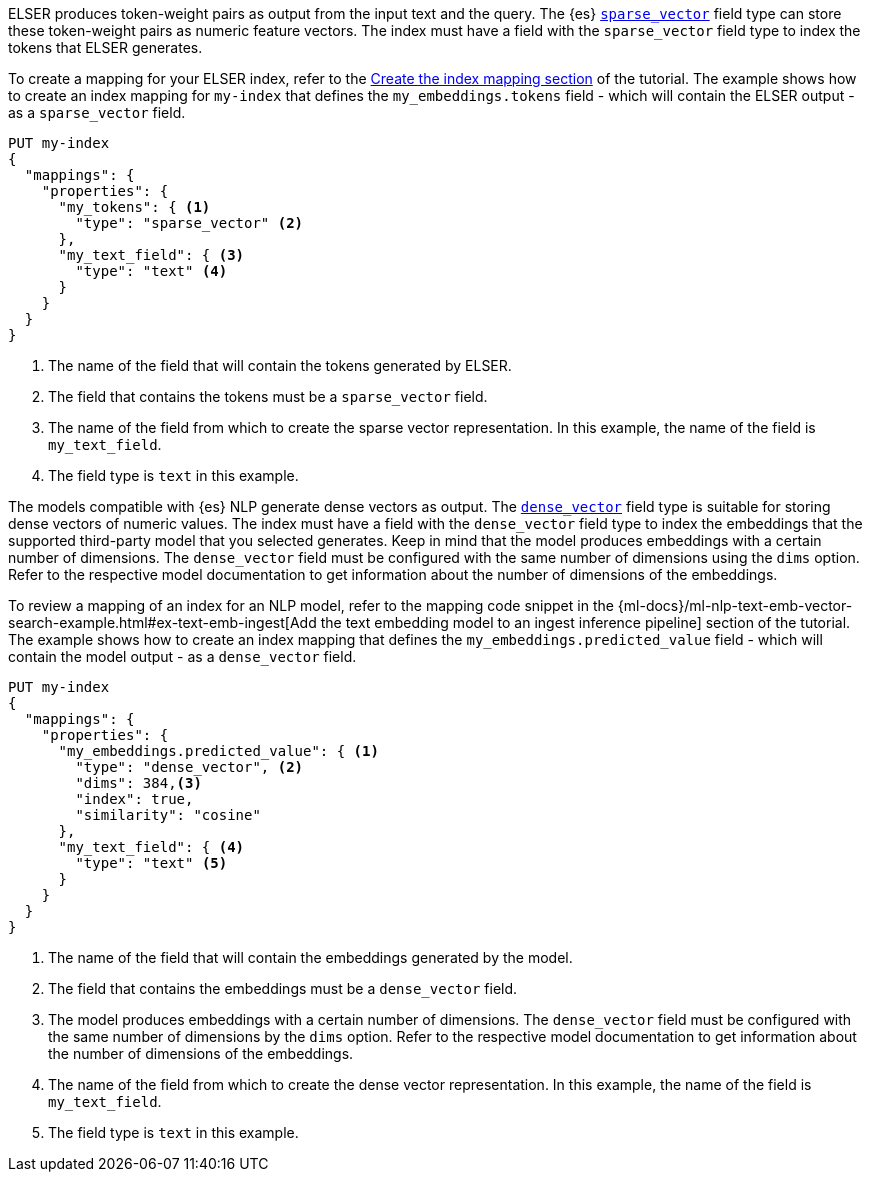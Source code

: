 // tag::elser[]

ELSER produces token-weight pairs as output from the input text and the query. 
The {es} <<rank-features,`sparse_vector`>> field type can store these 
token-weight pairs as numeric feature vectors. The index must have a field with 
the `sparse_vector` field type to index the tokens that ELSER generates.

To create a mapping for your ELSER index, refer to the 
<<elser-mappings,Create the index mapping section>> of the tutorial. The example 
shows how to create an index mapping for `my-index` that defines the 
`my_embeddings.tokens` field - which will contain the ELSER output - as a 
`sparse_vector` field.

[source,console]
----
PUT my-index
{
  "mappings": {
    "properties": {
      "my_tokens": { <1>
        "type": "sparse_vector" <2>
      },
      "my_text_field": { <3>
        "type": "text" <4>
      }
    }
  }
}
----
<1> The name of the field that will contain the tokens generated by ELSER.
<2> The field that contains the tokens must be a `sparse_vector` field.
<3> The name of the field from which to create the sparse vector representation. 
In this example, the name of the field is `my_text_field`.
<4> The field type is `text` in this example.

// end::elser[]


// tag::dense-vector[]

The models compatible with {es} NLP generate dense vectors as output. The 
<<dense-vector,`dense_vector`>> field type is suitable for storing dense vectors 
of numeric values. The index must have a field with the `dense_vector` field 
type to index the embeddings that the supported third-party model that you 
selected generates. Keep in mind that the model produces embeddings with a 
certain number of dimensions. The `dense_vector` field must be configured with 
the same number of dimensions using the `dims` option. Refer to the respective 
model documentation to get information about the number of dimensions of the 
embeddings.

To review a mapping of an index for an NLP model, refer to the mapping code 
snippet in the 
{ml-docs}/ml-nlp-text-emb-vector-search-example.html#ex-text-emb-ingest[Add the text embedding model to an ingest inference pipeline] 
section of the tutorial. The example shows how to create an index mapping that 
defines the `my_embeddings.predicted_value` field - which will contain the model 
output - as a `dense_vector` field.

[source,console]
----
PUT my-index
{
  "mappings": {
    "properties": {
      "my_embeddings.predicted_value": { <1>
        "type": "dense_vector", <2>
        "dims": 384,<3>
        "index": true,
        "similarity": "cosine"
      },
      "my_text_field": { <4>
        "type": "text" <5>
      }
    }
  }
}
----
<1> The name of the field that will contain the embeddings generated by the 
model.
<2> The field that contains the embeddings must be a `dense_vector` field.
<3> The model produces embeddings with a certain number of dimensions. The 
`dense_vector` field must be configured with the same number of dimensions by 
the `dims` option. Refer to the respective model documentation to get 
information about the number of dimensions of the embeddings.
<4> The name of the field from which to create the dense vector representation. 
In this example, the name of the field is `my_text_field`.
<5> The field type is `text` in this example.


// end::dense-vector[]